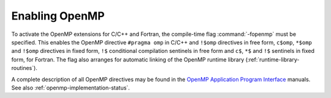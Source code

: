 ..
  Copyright 1988-2022 Free Software Foundation, Inc.
  This is part of the GCC manual.
  For copying conditions, see the copyright.rst file.

.. _enabling-openmp:

Enabling OpenMP
---------------

To activate the OpenMP extensions for C/C++ and Fortran, the compile-time
flag :command:`-fopenmp` must be specified.  This enables the OpenMP directive
``#pragma omp`` in C/C++ and ``!$omp`` directives in free form,
``c$omp``, ``*$omp`` and ``!$omp`` directives in fixed form,
``!$`` conditional compilation sentinels in free form and ``c$``,
``*$`` and ``!$`` sentinels in fixed form, for Fortran.  The flag also
arranges for automatic linking of the OpenMP runtime library
(:ref:`runtime-library-routines`).

A complete description of all OpenMP directives may be found in the
`OpenMP Application Program Interface <https://www.openmp.org>`_ manuals.
See also :ref:`openmp-implementation-status`.